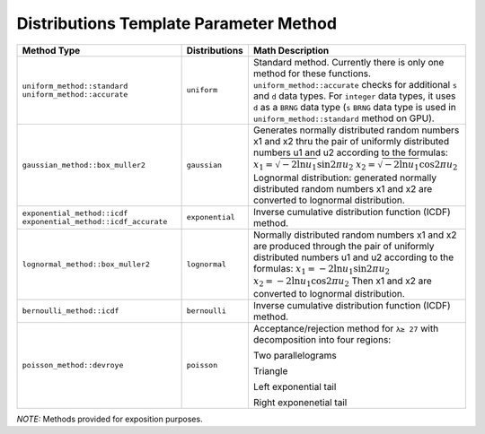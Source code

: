 .. SPDX-FileCopyrightText: 2023 Intel Corporation
..
.. SPDX-License-Identifier: CC-BY-4.0

.. _onemkl_device_rng_uniform_continuous_distributions_method:

Distributions Template Parameter Method
=======================================

.. tabularcolumns:: |\Y{0.4}|\Y{0.2}|\Y{0.4}|

.. list-table::
   :header-rows: 1
   :class: longtable

   * -  Method Type
     -  Distributions
     -  Math Description

   * -  ``uniform_method::standard``
        ``uniform_method::accurate``
     -  ``uniform``
     -   Standard method. Currently there is only one method for these functions. ``uniform_method::accurate`` checks for additional ``s`` and ``d`` data types. For ``integer`` data types, it uses ``d`` as a ``BRNG`` data type (``s`` ``BRNG`` data type is used in ``uniform_method::standard`` method on GPU).
   * -  ``gaussian_method::box_muller2``
     -  ``gaussian``
     -  Generates normally distributed random numbers x1 and x2 thru the pair of uniformly distributed numbers u1 and u2 according to   the formulas: \ :math:`x_1 = \sqrt{-2 \ln u_1} \sin {2 \pi u_2}`\       \ :math:`x_2 = \sqrt{-2 \ln u_1} \cos {2 \pi u_2}`\       Lognormal   distribution: generated normally distributed random numbers x1 and x2   are converted to lognormal distribution.
   * -  ``exponential_method::icdf``
        ``exponential_method::icdf_accurate``
     -  ``exponential``
     -  Inverse cumulative distribution function (ICDF) method.
   * -  ``lognormal_method::box_muller2``
     -  ``lognormal``
     -  Normally distributed random numbers x1 and x2 are produced through the pair of uniformly distributed numbers u1 and u2 according to the formulas: \ :math:`x_1 = -2 \ln u_1 \sin {2 \pi u_2}`\       \ :math:`x_2 = -2 \ln u_1 \cos {2 \pi u_2}`\   Then x1 and x2 are converted to lognormal distribution.
   * -  ``bernoulli_method::icdf``
     -  ``bernoulli``
     -  Inverse cumulative distribution function (ICDF) method.
   * -  ``poisson_method::devroye``
     -  ``poisson``
     -  Acceptance/rejection method for ``λ≥ 27`` with decomposition into four regions:

        Two parallelograms

        Triangle

        Left exponential tail

        Right exponenetial tail

`NOTE:` Methods provided for exposition purposes. 

